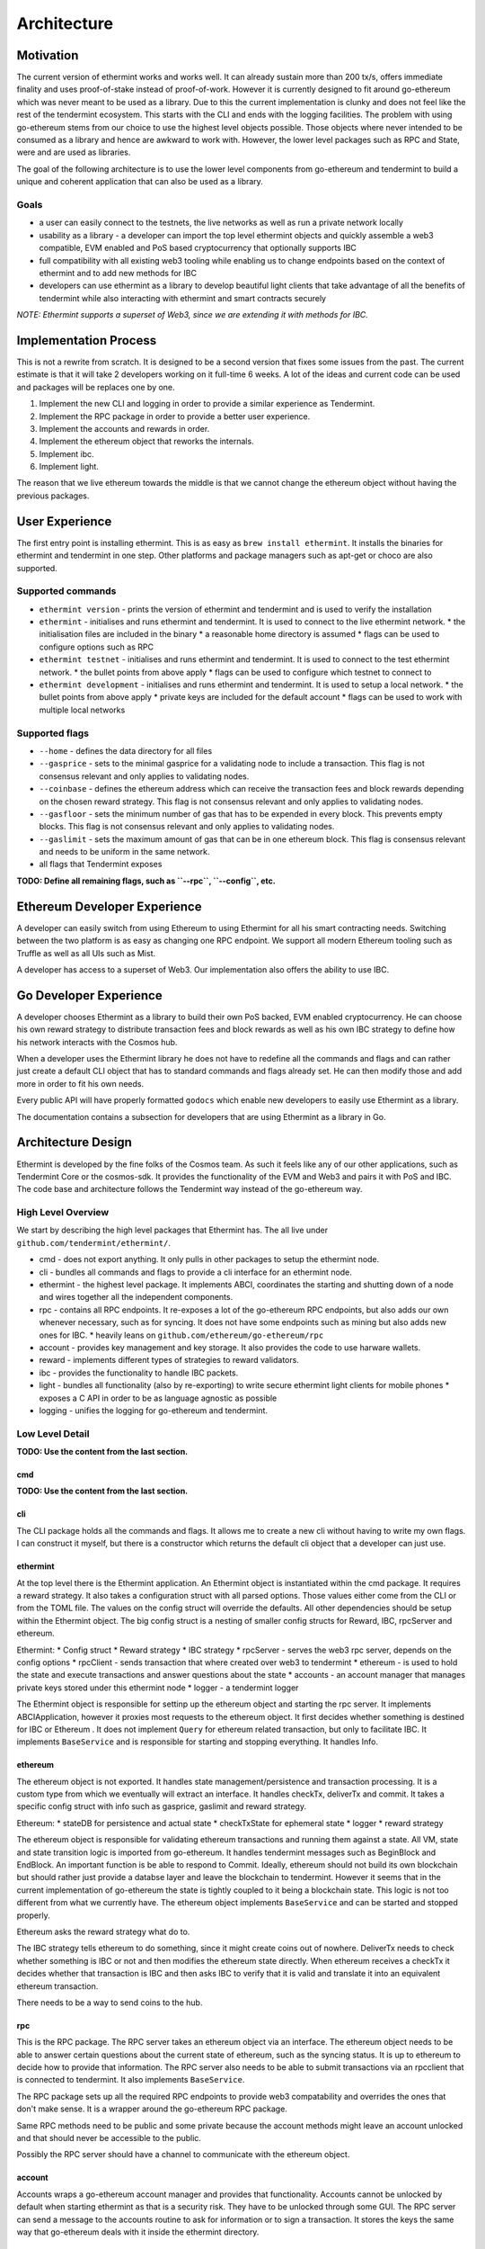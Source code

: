 .. _future-architecture:

Architecture
============

Motivation
----------

The current version of ethermint works and works well. It can already sustain more than 200 tx/s, offers
immediate finality and uses proof-of-stake instead of proof-of-work. However it is currently designed
to fit around go-ethereum which was never meant to be used as a library. Due to this the current
implementation is clunky and does not feel like the rest of the tendermint ecosystem. This starts with
the CLI and ends with the logging facilities. The problem with using go-ethereum stems from our choice
to use the highest level objects possible. Those objects where never intended to be consumed as a library
and hence are awkward to work with. However, the lower level packages such as RPC and State, were and are
used as libraries.

The goal of the following architecture is to use the lower level components from go-ethereum and tendermint
to build a unique and coherent application that can also be used as a library.

Goals
^^^^^

* a user can easily connect to the testnets, the live networks as well as run a private network locally

* usability as a library - a developer can import the top level ethermint objects and quickly assemble a web3 compatible, EVM enabled and PoS based cryptocurrency that optionally supports IBC

* full compatibility with all existing web3 tooling while enabling us to change endpoints based on the context of ethermint and to add new methods for IBC

* developers can use ethermint as a library to develop beautiful light clients that take advantage of all the benefits of tendermint while also interacting with ethermint and smart contracts securely

*NOTE: Ethermint supports a superset of Web3, since we are extending it with methods for IBC.*


Implementation Process
----------------------

This is not a rewrite from scratch. It is designed to be a second version that fixes some issues from the
past. The current estimate is that it will take 2 developers working on it full-time 6 weeks. A lot of the
ideas and current code can be used and packages will be replaces one by one.

1. Implement the new CLI and logging in order to provide a similar experience as Tendermint.

2. Implement the RPC package in order to provide a better user experience.

3. Implement the accounts and rewards in order.

4. Implement the ethereum object that reworks the internals.

5. Implement ibc.

6. Implement light.


The reason that we live ethereum towards the middle is that we cannot change the ethereum object without
having the previous packages.



User Experience
---------------

The first entry point is installing ethermint. This is as easy as ``brew install ethermint``. It
installs the binaries for ethermint and tendermint in one step. Other platforms and package
managers such as apt-get or choco are also supported.


Supported commands
^^^^^^^^^^^^^^^^^^

* ``ethermint version`` - prints the version of ethermint and tendermint and is used to verify the installation

* ``ethermint`` - initialises and runs ethermint and tendermint. It is used to connect to the live ethermint network.
  * the initialisation files are included in the binary
  * a reasonable home directory is assumed
  * flags can be used to configure options such as RPC

* ``ethermint testnet`` - initialises and runs ethermint and tendermint. It is used to connect to the test ethermint network.
  * the bullet points from above apply
  * flags can be used to configure which testnet to connect to

* ``ethermint development`` - initialises and runs ethermint and tendermint. It is used to setup a local network.
  * the bullet points from above apply
  * private keys are included for the default account
  * flags can be used to work with multiple local networks


Supported flags
^^^^^^^^^^^^^^^

* ``--home`` - defines the data directory for all files

* ``--gasprice`` - sets to the minimal gasprice for a validating node to include a transaction. This flag is not consensus relevant and only applies to validating nodes.

* ``--coinbase`` - defines the ethereum address which can receive the transaction fees and block rewards depending on the chosen reward strategy. This flag is not consensus relevant and only applies to validating nodes.

* ``--gasfloor`` - sets the minimum number of gas that has to be expended in every block. This prevents empty blocks. This flag is not consensus relevant and only applies to validating nodes.

* ``--gaslimit`` - sets the maximum amount of gas that can be in one ethereum block. This flag is consensus relevant and needs to be uniform in the same network.

* all flags that Tendermint exposes


**TODO: Define all remaining flags, such as ``--rpc``, ``--config``, etc.**


Ethereum Developer Experience
-----------------------------

A developer can easily switch from using Ethereum to using Ethermint for all his smart contracting
needs. Switching between the two platform is as easy as changing one RPC endpoint. We support all
modern Ethereum tooling such as Truffle as well as all UIs such as Mist.

A developer has access to a superset of Web3. Our implementation also offers the ability to use IBC.


Go Developer Experience
-----------------------

A developer chooses Ethermint as a library to build their own PoS backed, EVM enabled cryptocurrency.
He can choose his own reward strategy to distribute transaction fees and block rewards as well as his
own IBC strategy to define how his network interacts with the Cosmos hub.

When a developer uses the Ethermint library he does not have to redefine all the commands and flags
and can rather just create a default CLI object that has to standard commands and flags already set.
He can then modify those and add more in order to fit his own needs.

Every public API will have properly formatted ``godocs`` which enable new developers to easily use
Ethermint as a library.

The documentation contains a subsection for developers that are using Ethermint as a library in Go.


Architecture Design
-------------------

Ethermint is developed by the fine folks of the Cosmos team. As such it feels like any of our other
applications, such as Tendermint Core or the cosmos-sdk. It provides the functionality of the EVM
and Web3 and pairs it with PoS and IBC. The code base and architecture follows the Tendermint way
instead of the go-ethereum way.

High Level Overview
^^^^^^^^^^^^^^^^^^^

We start by describing the high level packages that Ethermint has. The all live under
``github.com/tendermint/ethermint/``.

* cmd - does not export anything. It only pulls in other packages to setup the ethermint node.

* cli - bundles all commands and flags to provide a cli interface for an ethermint node.

* ethermint - the highest level package. It implements ABCI, coordinates the starting and shutting down of a node and wires together all the independent components.

* rpc - contains all RPC endpoints. It re-exposes a lot of the go-ethereum RPC endpoints, but also adds our own whenever necessary, such as for syncing. It does not have some endpoints such as mining but also adds new ones for IBC.
  * heavily leans on ``github.com/ethereum/go-ethereum/rpc``

* account - provides key management and key storage. It also provides the code to use harware wallets.

* reward - implements different types of strategies to reward validators.

* ibc - provides the functionality to handle IBC packets.

* light - bundles all functionality (also by re-exporting) to write secure ethermint light clients for mobile phones
  * exposes a C API in order to be as language agnostic as possible

* logging - unifies the logging for go-ethereum and tendermint.


Low Level Detail
^^^^^^^^^^^^^^^^

**TODO: Use the content from the last section.**

cmd
"""

**TODO: Use the content from the last section.**

cli
"""

The CLI package holds all the commands and flags. It allows me to create a new cli without
having to write my own flags. I can construct it myself, but there is a constructor which
returns the default cli object that a developer can just use.


ethermint
"""""""""

At the top level there is the Ethermint application. An Ethermint object is instantiated within the
cmd package. It requires a reward strategy. It also takes a configuration struct with all parsed
options. Those values either come from the CLI or from the TOML file. The values on the config struct
will override the defaults. All other dependencies should be setup within the Ethermint object.
The big config struct is a nesting of smaller config structs for Reward, IBC, rpcServer and ethereum.

Ethermint:
* Config struct
* Reward strategy
* IBC strategy
* rpcServer - serves the web3 rpc server, depends on the config options
* rpcClient - sends transaction that where created over web3 to tendermint
* ethereum - is used to hold the state and execute transactions and answer questions about the state
* accounts - an account manager that manages private keys stored under this ethermint node
* logger - a tendermint logger

The Ethermint object is responsible for settinp up the ethereum object and starting the rpc server.
It implements ABCIApplication, however it proxies most requests to the ethereum object. It first
decides whether something is destined for IBC or Ethereum .
It does not implement ``Query`` for ethereum related transaction, but only to facilitate IBC.
It implements ``BaseService`` and is responsible for starting and stopping everything. It handles Info.


ethereum
""""""""

The ethereum object is not exported. It handles state management/persistence and transaction processing.
It is a custom type from which we eventually will extract an interface. It handles checkTx, deliverTx
and commit. It takes a specific config struct with info such as gasprice, gaslimit and reward strategy.

Ethereum:
* stateDB for persistence and actual state
* checkTxState for ephemeral state
* logger
* reward strategy

The ethereum object is responsible for validating ethereum transactions and running them against a state.
All VM, state and state transition logic is imported from go-ethereum. It handles tendermint messages
such as BeginBlock and EndBlock. An important function is be able to respond to Commit.
Ideally, ethereum should not build its own blockchain but should rather just provide a databse layer and
leave the blockchain to tendermint. However it seems that in the current implementation of go-ethereum
the state is tightly coupled to it being a blockchain state. This logic is not too different from
what we currently have.
The ethereum object implements ``BaseService`` and can be started and stopped properly.

Ethereum asks the reward strategy what do to.

The IBC strategy tells ethereum to do something, since it might create coins out of nowhere. DeliverTx
needs to check whether something is IBC or not and then modifies the ethereum state directly. When ethereum
receives a checkTx it decides whether that transaction is IBC and then asks IBC to verify that it is valid
and translate it into an equivalent ethereum transaction. 

There needs to be a way to send coins to the hub. 


rpc
"""

This is the RPC package.
The RPC server takes an ethereum object via an interface. The ethereum object needs to be able to answer
certain questions about the current state of ethereum, such as the syncing status. It is up to
ethereum to decide how to provide that information. The RPC server also needs to be able to submit
transactions via an rpcclient that is connected to tendermint. It also implements ``BaseService``.

The RPC package sets up all the required RPC endpoints to provide web3 compatability and overrides the
ones that don't make sense. It is a wrapper around the go-ethereum RPC package.

Same RPC methods need to be public and some private because the account methods might leave an account
unlocked and that should never be accessible to the public.

Possibly the RPC server should have a channel to communicate with the ethereum object.


account
"""""""

Accounts wraps a go-ethereum account manager and provides that functionality. Accounts cannot be unlocked
by default when starting ethermint as that is a security risk. They have to be unlocked through some GUI.
The RPC server can send a message to the accounts routine to ask for information or to sign a transaction.
It stores the keys the same way that go-ethereum deals with it inside the ethermint directory.


reward
""""""

The reward strategy defines how to deal distribute rewards. If none is specified a default strategy
will be used. It holds the address that should receive the rewards (``coinbase``) and decides how
much and when that address should be rewarded. It is passed in by the user of the library.


ibc
"""

See :ref:`inter-blockchain-communication` for details on IBC.


light
"""""

Since we are implementing our own RPC package (which wraps go-ethereum RPC) to expose the correct
web3 endpoints that are needed for ethermint, we can implement a very efficient tendermint light
client. The LC connects to the underlying tendermint instance to keep up with the validator set
changes as well as with recent block hashes. This part is exactly the same as in basecoin. When
a light client wants to query the state though, it uses the Web3 endpoints of the full node and
does the data verification by looking at tendermint block which contains the relevant app hash.
It checks that the block is validly signed by a majority of the current validators. Then it checks
that the information it received from web3 is valid as well and is backed by the app_hash that is
within the tendermint block.

This way we developers can write fully secure ethermint wallets that build on top of our RPC
package so that it offers exactly the same web3 endpoints that they would normally work with.
For example, you can write a phone wallet, which uses our light client package to securely
keep up with the state of the ethermint chain.

We need to write a light-client package that unifies the tendermint and web3 connections and
does the proving for you. It should expose a web3 RPC interface or C functions so that other
languages can easily build on top of it.

**TODO: Consult with Frey.**


logging
"""""""

Implemented like the current logging package.


Tests
^^^^^

Every file has an associated test file that verifies the assumptions and invariants that are implicit
to the program and are not expressed by the type system.

Every package has an associated test suite that uses the public API like an ordinary developer would.
This package not only ensures that the exposed API is reasonable, but it also ensures that the
package works in its entirety.

The entire application has tests at the top level in order to ensure that all components work together
as expected.

Integration tests for all RPC endpoints are run against a live network that is setup with docker
containers.


Dependencies
^^^^^^^^^^^^

Dependencies are well encapsulated and do not span multiple packages.

